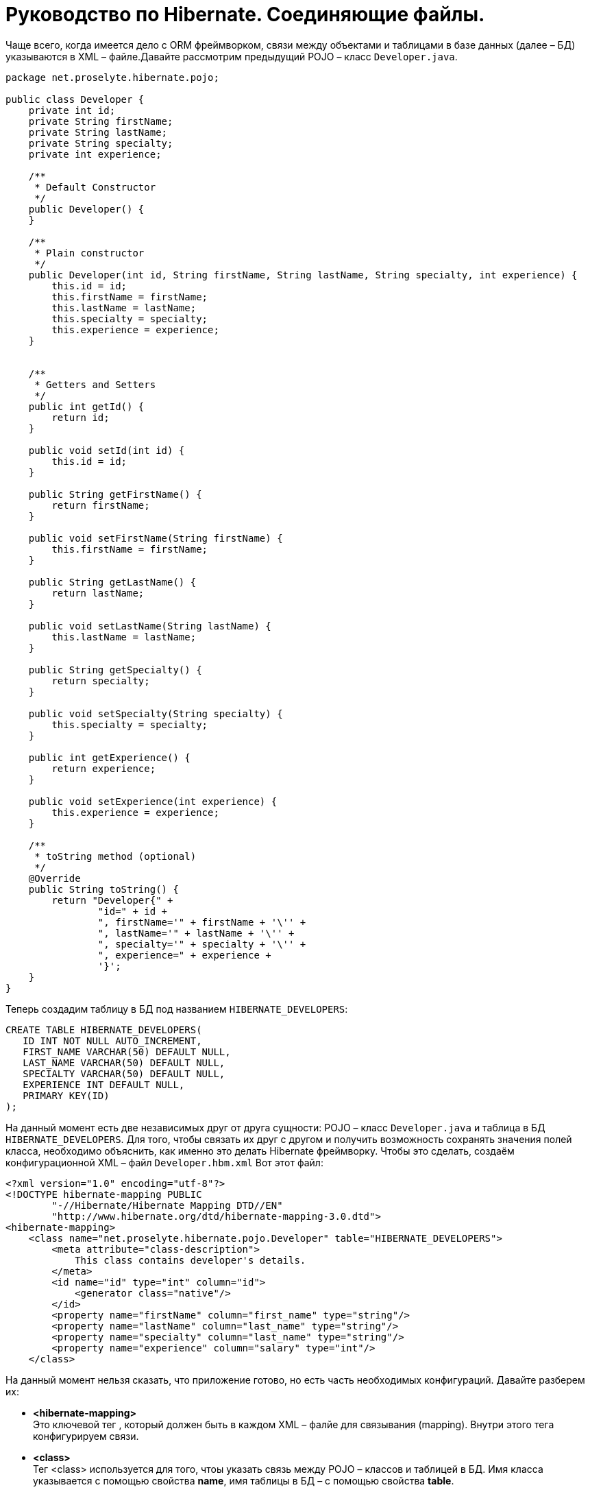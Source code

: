 = Руководство по Hibernate. Соединяющие файлы.

Чаще всего, когда имеется дело с ORM фреймворком, связи между объектами и таблицами в базе данных (далее – БД) указываются в XML – файле.Давайте рассмотрим  предыдущий POJO – класс `Developer.java`.

[source,java]
----
package net.proselyte.hibernate.pojo;

public class Developer {
    private int id;
    private String firstName;
    private String lastName;
    private String specialty;
    private int experience;

    /**
     * Default Constructor
     */
    public Developer() {
    }

    /**
     * Plain constructor
     */
    public Developer(int id, String firstName, String lastName, String specialty, int experience) {
        this.id = id;
        this.firstName = firstName;
        this.lastName = lastName;
        this.specialty = specialty;
        this.experience = experience;
    }


    /**
     * Getters and Setters
     */
    public int getId() {
        return id;
    }

    public void setId(int id) {
        this.id = id;
    }

    public String getFirstName() {
        return firstName;
    }

    public void setFirstName(String firstName) {
        this.firstName = firstName;
    }

    public String getLastName() {
        return lastName;
    }

    public void setLastName(String lastName) {
        this.lastName = lastName;
    }

    public String getSpecialty() {
        return specialty;
    }

    public void setSpecialty(String specialty) {
        this.specialty = specialty;
    }

    public int getExperience() {
        return experience;
    }

    public void setExperience(int experience) {
        this.experience = experience;
    }

    /**
     * toString method (optional)
     */
    @Override
    public String toString() {
        return "Developer{" +
                "id=" + id +
                ", firstName='" + firstName + '\'' +
                ", lastName='" + lastName + '\'' +
                ", specialty='" + specialty + '\'' +
                ", experience=" + experience +
                '}';
    }
}
----
Теперь создадим таблицу в БД под названием `HIBERNATE_DEVELOPERS`:
----
CREATE TABLE HIBERNATE_DEVELOPERS(
   ID INT NOT NULL AUTO_INCREMENT,
   FIRST_NAME VARCHAR(50) DEFAULT NULL,
   LAST_NAME VARCHAR(50) DEFAULT NULL,
   SPECIALTY VARCHAR(50) DEFAULT NULL,
   EXPERIENCE INT DEFAULT NULL,
   PRIMARY KEY(ID)
);
----
На данный момент есть две независимых друг от друга сущности: POJO – класс `Developer.java` и таблица в БД `HIBERNATE_DEVELOPERS`. Для того, чтобы связать их друг с другом и получить возможность сохранять значения полей класса, необходимо объяснить, как именно это делать Hibernate фреймворку. Чтобы это сделать, создаём конфигурационной XML – файл `Developer.hbm.xml` Вот этот файл:
----
<?xml version="1.0" encoding="utf-8"?>
<!DOCTYPE hibernate-mapping PUBLIC
        "-//Hibernate/Hibernate Mapping DTD//EN"
        "http://www.hibernate.org/dtd/hibernate-mapping-3.0.dtd">
<hibernate-mapping>
    <class name="net.proselyte.hibernate.pojo.Developer" table="HIBERNATE_DEVELOPERS">
        <meta attribute="class-description">
            This class contains developer's details.
        </meta>
        <id name="id" type="int" column="id">
            <generator class="native"/>
        </id>
        <property name="firstName" column="first_name" type="string"/>
        <property name="lastName" column="last_name" type="string"/>
        <property name="specialty" column="last_name" type="string"/>
        <property name="experience" column="salary" type="int"/>
    </class>
----
На данный момент нельзя сказать, что приложение готово, но есть часть необходимых конфигураций. Давайте разберем их:

* *<hibernate-mapping>* +
Это ключевой тег , который должен быть в каждом XML – фалйе для связывания (mapping). Внутри этого тега конфигурируем связи.

* *<сlass>* +
Тег <class> используется для того, чтоы указать связь между POJO – классов и таблицей в БД. Имя класса указывается с помощью свойства *name*, имя таблицы в БД – с помощью свойства *table*.

* *<meta>* +
Опциональный (необязательный) тег, внутри которого можно добавить описание класса.

* *<id>* +
Тег <id > связывает уникальный идентификатор ID в POJO – классе и первичный ключ (primary key) в таблице БД. Свойство *name* соединяет поле класса со свойством *column*, которое указывает нам колонку в таблице БД. Свойство *type* определяет тип связывания (mapping) и используется для конфертации типа данных Java в тип данных SQL.

* *<generator>* +
Этот тег внутри тега <id> используется для того, что генерировать первичные ключи автоматически. Если указать это свойство *native*, как в примере, приведённом выше, то Hibernate сам выберет алгоритм *(identity, hilo, sequence)* в зависимости от возможностей БД.

* *<property>* +
Этот тег используется для того, чтобы связать (map) конкретное поле POJO – класса с конкретной колонкой в таблице БД. Свойство *name* указывает поле в классе, в то время как свойство *column* указывает на колонку в таблице БД. Свойство *type* указывает тип связывания (mapping) и конвертирует тип данных Java в тип данных SQL.

Существуют также и другие теги, которые могут быть использованы в конфигурационном XML – файле, которые не  были указаны в этой теме.б Но в течение всего цикла статей, посвящённых Hibernate, постараемся поговорить о большинстве из них. А в этой статье описаны основамы применения созединящих файлов *(mapping files)*.


